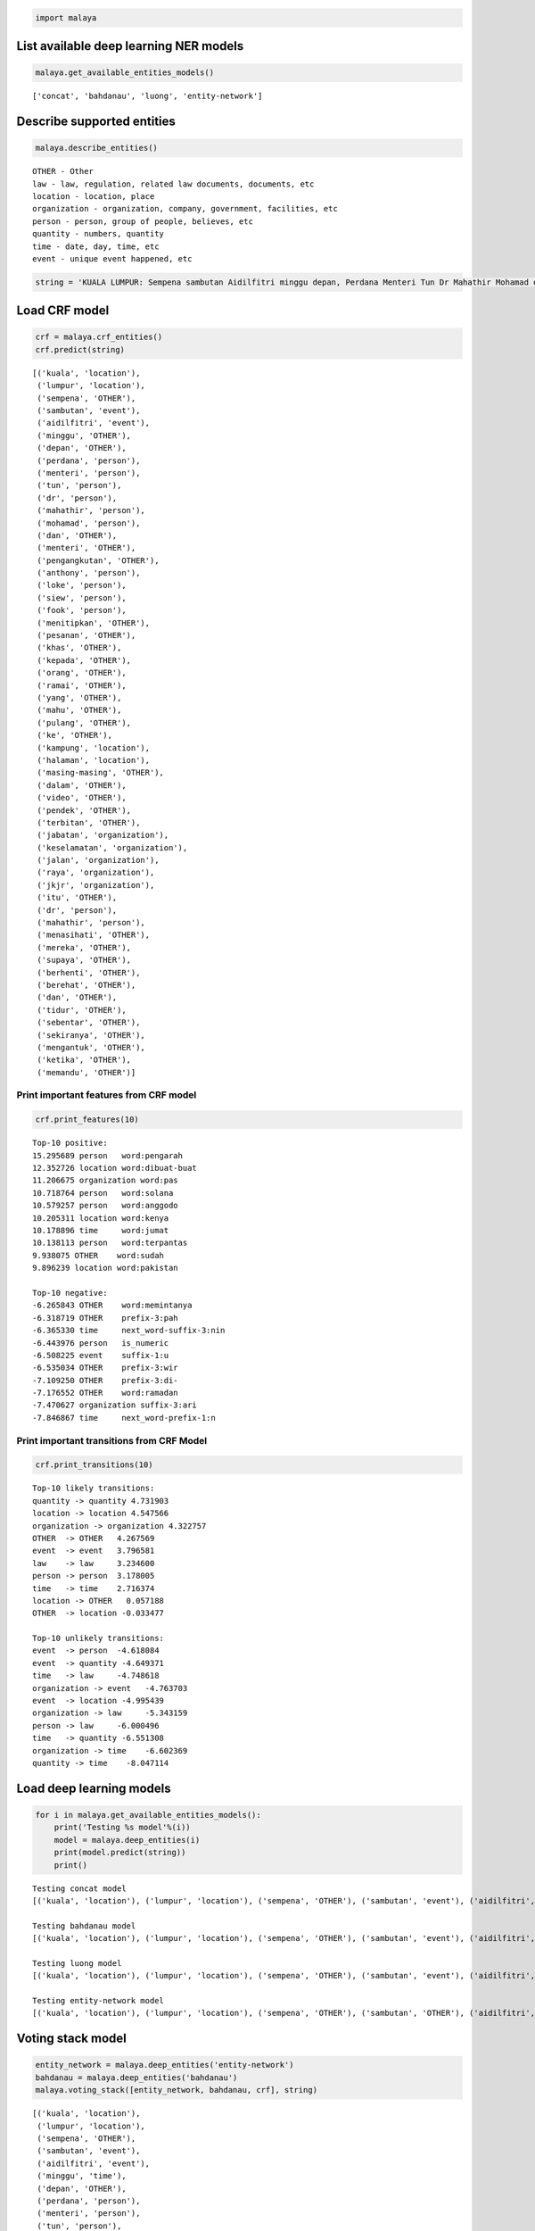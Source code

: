 
.. code:: ipython3

    import malaya

List available deep learning NER models
---------------------------------------

.. code:: ipython3

    malaya.get_available_entities_models()




.. parsed-literal::

    ['concat', 'bahdanau', 'luong', 'entity-network']



Describe supported entities
---------------------------

.. code:: ipython3

    malaya.describe_entities()


.. parsed-literal::

    OTHER - Other
    law - law, regulation, related law documents, documents, etc
    location - location, place
    organization - organization, company, government, facilities, etc
    person - person, group of people, believes, etc
    quantity - numbers, quantity
    time - date, day, time, etc
    event - unique event happened, etc


.. code:: ipython3

    string = 'KUALA LUMPUR: Sempena sambutan Aidilfitri minggu depan, Perdana Menteri Tun Dr Mahathir Mohamad dan Menteri Pengangkutan Anthony Loke Siew Fook menitipkan pesanan khas kepada orang ramai yang mahu pulang ke kampung halaman masing-masing. Dalam video pendek terbitan Jabatan Keselamatan Jalan Raya (JKJR) itu, Dr Mahathir menasihati mereka supaya berhenti berehat dan tidur sebentar  sekiranya mengantuk ketika memandu.'

Load CRF model
--------------

.. code:: ipython3

    crf = malaya.crf_entities()
    crf.predict(string)




.. parsed-literal::

    [('kuala', 'location'),
     ('lumpur', 'location'),
     ('sempena', 'OTHER'),
     ('sambutan', 'event'),
     ('aidilfitri', 'event'),
     ('minggu', 'OTHER'),
     ('depan', 'OTHER'),
     ('perdana', 'person'),
     ('menteri', 'person'),
     ('tun', 'person'),
     ('dr', 'person'),
     ('mahathir', 'person'),
     ('mohamad', 'person'),
     ('dan', 'OTHER'),
     ('menteri', 'OTHER'),
     ('pengangkutan', 'OTHER'),
     ('anthony', 'person'),
     ('loke', 'person'),
     ('siew', 'person'),
     ('fook', 'person'),
     ('menitipkan', 'OTHER'),
     ('pesanan', 'OTHER'),
     ('khas', 'OTHER'),
     ('kepada', 'OTHER'),
     ('orang', 'OTHER'),
     ('ramai', 'OTHER'),
     ('yang', 'OTHER'),
     ('mahu', 'OTHER'),
     ('pulang', 'OTHER'),
     ('ke', 'OTHER'),
     ('kampung', 'location'),
     ('halaman', 'location'),
     ('masing-masing', 'OTHER'),
     ('dalam', 'OTHER'),
     ('video', 'OTHER'),
     ('pendek', 'OTHER'),
     ('terbitan', 'OTHER'),
     ('jabatan', 'organization'),
     ('keselamatan', 'organization'),
     ('jalan', 'organization'),
     ('raya', 'organization'),
     ('jkjr', 'organization'),
     ('itu', 'OTHER'),
     ('dr', 'person'),
     ('mahathir', 'person'),
     ('menasihati', 'OTHER'),
     ('mereka', 'OTHER'),
     ('supaya', 'OTHER'),
     ('berhenti', 'OTHER'),
     ('berehat', 'OTHER'),
     ('dan', 'OTHER'),
     ('tidur', 'OTHER'),
     ('sebentar', 'OTHER'),
     ('sekiranya', 'OTHER'),
     ('mengantuk', 'OTHER'),
     ('ketika', 'OTHER'),
     ('memandu', 'OTHER')]



Print important features from CRF model
^^^^^^^^^^^^^^^^^^^^^^^^^^^^^^^^^^^^^^^

.. code:: ipython3

    crf.print_features(10)


.. parsed-literal::

    Top-10 positive:
    15.295689 person   word:pengarah
    12.352726 location word:dibuat-buat
    11.206675 organization word:pas
    10.718764 person   word:solana
    10.579257 person   word:anggodo
    10.205311 location word:kenya
    10.178896 time     word:jumat
    10.138113 person   word:terpantas
    9.938075 OTHER    word:sudah
    9.896239 location word:pakistan
    
    Top-10 negative:
    -6.265843 OTHER    word:memintanya
    -6.318719 OTHER    prefix-3:pah
    -6.365330 time     next_word-suffix-3:nin
    -6.443976 person   is_numeric
    -6.508225 event    suffix-1:u
    -6.535034 OTHER    prefix-3:wir
    -7.109250 OTHER    prefix-3:di-
    -7.176552 OTHER    word:ramadan
    -7.470627 organization suffix-3:ari
    -7.846867 time     next_word-prefix-1:n


Print important transitions from CRF Model
^^^^^^^^^^^^^^^^^^^^^^^^^^^^^^^^^^^^^^^^^^

.. code:: ipython3

    crf.print_transitions(10)


.. parsed-literal::

    Top-10 likely transitions:
    quantity -> quantity 4.731903
    location -> location 4.547566
    organization -> organization 4.322757
    OTHER  -> OTHER   4.267569
    event  -> event   3.796581
    law    -> law     3.234600
    person -> person  3.178005
    time   -> time    2.716374
    location -> OTHER   0.057188
    OTHER  -> location -0.033477
    
    Top-10 unlikely transitions:
    event  -> person  -4.618084
    event  -> quantity -4.649371
    time   -> law     -4.748618
    organization -> event   -4.763703
    event  -> location -4.995439
    organization -> law     -5.343159
    person -> law     -6.000496
    time   -> quantity -6.551308
    organization -> time    -6.602369
    quantity -> time    -8.047114


Load deep learning models
-------------------------

.. code:: ipython3

    for i in malaya.get_available_entities_models():
        print('Testing %s model'%(i))
        model = malaya.deep_entities(i)
        print(model.predict(string))
        print()


.. parsed-literal::

    Testing concat model
    [('kuala', 'location'), ('lumpur', 'location'), ('sempena', 'OTHER'), ('sambutan', 'event'), ('aidilfitri', 'event'), ('minggu', 'time'), ('depan', 'time'), ('perdana', 'person'), ('menteri', 'person'), ('tun', 'person'), ('dr', 'person'), ('mahathir', 'person'), ('mohamad', 'person'), ('dan', 'OTHER'), ('menteri', 'organization'), ('pengangkutan', 'organization'), ('anthony', 'person'), ('loke', 'person'), ('siew', 'person'), ('fook', 'person'), ('menitipkan', 'OTHER'), ('pesanan', 'OTHER'), ('khas', 'OTHER'), ('kepada', 'OTHER'), ('orang', 'OTHER'), ('ramai', 'OTHER'), ('yang', 'OTHER'), ('mahu', 'OTHER'), ('pulang', 'OTHER'), ('ke', 'OTHER'), ('kampung', 'OTHER'), ('halaman', 'location'), ('masing-masing', 'OTHER'), ('dalam', 'OTHER'), ('video', 'OTHER'), ('pendek', 'OTHER'), ('terbitan', 'OTHER'), ('jabatan', 'OTHER'), ('keselamatan', 'organization'), ('jalan', 'organization'), ('raya', 'organization'), ('jkjr', 'OTHER'), ('itu', 'OTHER'), ('dr', 'person'), ('mahathir', 'person'), ('menasihati', 'OTHER'), ('mereka', 'OTHER'), ('supaya', 'OTHER'), ('berhenti', 'OTHER'), ('berehat', 'OTHER'), ('dan', 'OTHER'), ('tidur', 'OTHER'), ('sebentar', 'OTHER'), ('sekiranya', 'OTHER'), ('mengantuk', 'OTHER'), ('ketika', 'OTHER'), ('memandu', 'OTHER')]
    
    Testing bahdanau model
    [('kuala', 'location'), ('lumpur', 'location'), ('sempena', 'OTHER'), ('sambutan', 'event'), ('aidilfitri', 'event'), ('minggu', 'time'), ('depan', 'time'), ('perdana', 'person'), ('menteri', 'person'), ('tun', 'person'), ('dr', 'person'), ('mahathir', 'person'), ('mohamad', 'person'), ('dan', 'OTHER'), ('menteri', 'person'), ('pengangkutan', 'person'), ('anthony', 'person'), ('loke', 'person'), ('siew', 'person'), ('fook', 'person'), ('menitipkan', 'OTHER'), ('pesanan', 'OTHER'), ('khas', 'OTHER'), ('kepada', 'OTHER'), ('orang', 'organization'), ('ramai', 'OTHER'), ('yang', 'OTHER'), ('mahu', 'OTHER'), ('pulang', 'OTHER'), ('ke', 'OTHER'), ('kampung', 'OTHER'), ('halaman', 'location'), ('masing-masing', 'OTHER'), ('dalam', 'OTHER'), ('video', 'OTHER'), ('pendek', 'OTHER'), ('terbitan', 'OTHER'), ('jabatan', 'organization'), ('keselamatan', 'organization'), ('jalan', 'organization'), ('raya', 'organization'), ('jkjr', 'organization'), ('itu', 'OTHER'), ('dr', 'person'), ('mahathir', 'person'), ('menasihati', 'OTHER'), ('mereka', 'OTHER'), ('supaya', 'OTHER'), ('berhenti', 'OTHER'), ('berehat', 'OTHER'), ('dan', 'OTHER'), ('tidur', 'OTHER'), ('sebentar', 'OTHER'), ('sekiranya', 'OTHER'), ('mengantuk', 'OTHER'), ('ketika', 'OTHER'), ('memandu', 'OTHER')]
    
    Testing luong model
    [('kuala', 'location'), ('lumpur', 'location'), ('sempena', 'OTHER'), ('sambutan', 'event'), ('aidilfitri', 'event'), ('minggu', 'OTHER'), ('depan', 'OTHER'), ('perdana', 'person'), ('menteri', 'person'), ('tun', 'person'), ('dr', 'person'), ('mahathir', 'person'), ('mohamad', 'person'), ('dan', 'OTHER'), ('menteri', 'person'), ('pengangkutan', 'OTHER'), ('anthony', 'person'), ('loke', 'person'), ('siew', 'person'), ('fook', 'person'), ('menitipkan', 'OTHER'), ('pesanan', 'OTHER'), ('khas', 'OTHER'), ('kepada', 'OTHER'), ('orang', 'OTHER'), ('ramai', 'OTHER'), ('yang', 'OTHER'), ('mahu', 'OTHER'), ('pulang', 'OTHER'), ('ke', 'OTHER'), ('kampung', 'OTHER'), ('halaman', 'OTHER'), ('masing-masing', 'OTHER'), ('dalam', 'OTHER'), ('video', 'OTHER'), ('pendek', 'OTHER'), ('terbitan', 'OTHER'), ('jabatan', 'organization'), ('keselamatan', 'organization'), ('jalan', 'organization'), ('raya', 'person'), ('jkjr', 'OTHER'), ('itu', 'OTHER'), ('dr', 'person'), ('mahathir', 'person'), ('menasihati', 'OTHER'), ('mereka', 'OTHER'), ('supaya', 'OTHER'), ('berhenti', 'OTHER'), ('berehat', 'person'), ('dan', 'OTHER'), ('tidur', 'OTHER'), ('sebentar', 'OTHER'), ('sekiranya', 'OTHER'), ('mengantuk', 'OTHER'), ('ketika', 'OTHER'), ('memandu', 'OTHER')]
    
    Testing entity-network model
    [('kuala', 'location'), ('lumpur', 'location'), ('sempena', 'OTHER'), ('sambutan', 'OTHER'), ('aidilfitri', 'event'), ('minggu', 'time'), ('depan', 'time'), ('perdana', 'person'), ('menteri', 'person'), ('tun', 'person'), ('dr', 'person'), ('mahathir', 'person'), ('mohamad', 'OTHER'), ('dan', 'OTHER'), ('menteri', 'OTHER'), ('pengangkutan', 'OTHER'), ('anthony', 'person'), ('loke', 'person'), ('siew', 'person'), ('fook', 'person'), ('menitipkan', 'OTHER'), ('pesanan', 'OTHER'), ('khas', 'OTHER'), ('kepada', 'OTHER'), ('orang', 'person'), ('ramai', 'OTHER'), ('yang', 'OTHER'), ('mahu', 'OTHER'), ('pulang', 'OTHER'), ('ke', 'OTHER'), ('kampung', 'OTHER'), ('halaman', 'OTHER'), ('masing-masing', 'OTHER'), ('dalam', 'OTHER'), ('video', 'OTHER'), ('pendek', 'OTHER'), ('terbitan', 'OTHER'), ('jabatan', 'organization'), ('keselamatan', 'organization'), ('jalan', 'organization'), ('raya', 'organization'), ('jkjr', 'organization'), ('itu', 'OTHER'), ('dr', 'person'), ('mahathir', 'person'), ('menasihati', 'OTHER'), ('mereka', 'OTHER'), ('supaya', 'OTHER'), ('berhenti', 'OTHER'), ('berehat', 'OTHER'), ('dan', 'OTHER'), ('tidur', 'OTHER'), ('sebentar', 'OTHER'), ('sekiranya', 'OTHER'), ('mengantuk', 'OTHER'), ('ketika', 'OTHER'), ('memandu', 'OTHER')]
    


Voting stack model
------------------

.. code:: ipython3

    entity_network = malaya.deep_entities('entity-network')
    bahdanau = malaya.deep_entities('bahdanau')
    malaya.voting_stack([entity_network, bahdanau, crf], string)




.. parsed-literal::

    [('kuala', 'location'),
     ('lumpur', 'location'),
     ('sempena', 'OTHER'),
     ('sambutan', 'event'),
     ('aidilfitri', 'event'),
     ('minggu', 'time'),
     ('depan', 'OTHER'),
     ('perdana', 'person'),
     ('menteri', 'person'),
     ('tun', 'person'),
     ('dr', 'person'),
     ('mahathir', 'person'),
     ('mohamad', 'person'),
     ('dan', 'OTHER'),
     ('menteri', 'OTHER'),
     ('pengangkutan', 'OTHER'),
     ('anthony', 'person'),
     ('loke', 'person'),
     ('siew', 'person'),
     ('fook', 'person'),
     ('menitipkan', 'OTHER'),
     ('pesanan', 'OTHER'),
     ('khas', 'OTHER'),
     ('kepada', 'OTHER'),
     ('orang', 'organization'),
     ('ramai', 'OTHER'),
     ('yang', 'OTHER'),
     ('mahu', 'OTHER'),
     ('pulang', 'OTHER'),
     ('ke', 'OTHER'),
     ('kampung', 'OTHER'),
     ('halaman', 'location'),
     ('masing-masing', 'OTHER'),
     ('dalam', 'OTHER'),
     ('video', 'OTHER'),
     ('pendek', 'OTHER'),
     ('terbitan', 'OTHER'),
     ('jabatan', 'organization'),
     ('keselamatan', 'organization'),
     ('jalan', 'organization'),
     ('raya', 'organization'),
     ('jkjr', 'organization'),
     ('itu', 'OTHER'),
     ('dr', 'person'),
     ('mahathir', 'person'),
     ('menasihati', 'OTHER'),
     ('mereka', 'OTHER'),
     ('supaya', 'OTHER'),
     ('berhenti', 'OTHER'),
     ('berehat', 'OTHER'),
     ('dan', 'OTHER'),
     ('tidur', 'OTHER'),
     ('sebentar', 'OTHER'),
     ('sekiranya', 'OTHER'),
     ('mengantuk', 'OTHER'),
     ('ketika', 'OTHER'),
     ('memandu', 'OTHER')]


